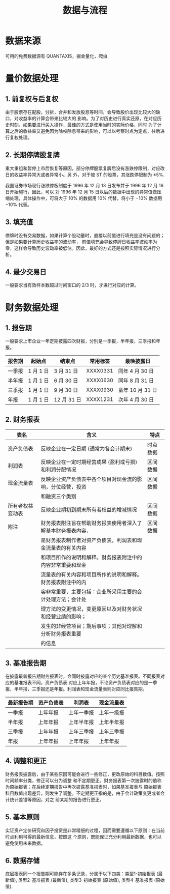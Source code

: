 #+TITLE: 数据与流程

* 数据来源

可用的免费数据源有 QUANTAXIS，掘金量化，爬虫

* 量价数据处理

** 1. 前复权与后复权

由于股票存在配股，分拆，合并和发放股息等时间，会导致股价出现比较大的缺口，对收益率的计算会带来比较大的
影响。为了对历史进行真实还原，在对应历史时刻，如果要进行买入操作，最佳的方式是使用当时的实际价格，同时
为了计算之后的收益率又避免因为除权除息带来的影响，可以以考察时点为定点，往后进行复权处理。

** 2. 长期停牌股复牌

重大重组和暂停上市后恢复等原因，部分停牌股票复牌后没有涨跌停限制，对应改日的收益率异常大或者异常小。另
外，对于被 ST 的股票，其涨跌停限制为 $\pm5\%$.

我国证券市场现行涨跌停板制度于 1996 年 12 月 13 日发布并于 1996 年 12 月 16 日开始施行，因此，可以
对 1996 年 12 月 15 日以后的数据中出现的异常值做压缩处理，具体操作中，可将大于 $10\%$ 的数据用 $10\%$
代替，将小于 $-10\%$ 数据用 $-10\%$ 代替。

** 3. 填充值

停牌时没有交易数据，如果计算个股动量时，直接以前值进行填充是没有问题的；但是如果要计算历史收益率的波动率，
前值填充会导致停牌日收益率波动率为零，这样会导致历史波动率被低估。因此，最好的方式还是按照实际情况进行分析。

** 4. 最少交易日

一般要求当有效样本数超过时间窗口的 2/3 时，才进行对应的计算。

* 财务数据处理

** 1. 报告期

一般要求上市企业一年定期披露四次财报，分别是一季报，半年报，三季报和年报。
#+NAME: 财务报告期
| 报告期 | 起始点    | 结束点      | 常用标签 | 最晚披露日       |
|--------+-----------+-------------+----------+------------------|
| 一季报 | 1 月 1 日 | 3 月 31 日  | XXXX0331 | 同年 4 月 30 日  |
| 半年报 | 1 月 1 日 | 6 月 30 日  | XXXX0630 | 同年 8 月 31 日  |
| 三季报 | 1 月 1 日 | 9 月 30 日  | XXXX0930 | 童年 10 月 31 日 |
| 年报   | 1 月 1 日 | 12 月 31 日 | XXXX1231 | 次年 4 月 30 日  |

** 2. 财务报表

#+NAME: 四表一附注
|------------------+--------------------------------------------------------------+----------|
| 表名             | 含义                                                         | 特点     |
|------------------+--------------------------------------------------------------+----------|
| 资产负债表       | 反映企业在一定日期 (通常为各会计期末)                        | 时点数据 |
|------------------+--------------------------------------------------------------+----------|
| 利润表           | 反映企业在一定时期经营成果 (盈利或亏损) 和利润分配情况       | 区间数据 |
|------------------+--------------------------------------------------------------+----------|
| 现金流量表       | 反映企业资产负债表中各个项目对现金流的影响，分位经营，投资   | 区间数据 |
|                  | 和融资三个类别                                               |          |
|------------------+--------------------------------------------------------------+----------|
| 所有者权益变动表 | 反映企业期初到期末所有者权益的增减情况                       | 区间数据 |
|------------------+--------------------------------------------------------------+----------|
| 附注             | 财务报表附注旨在帮助财务报表使用者深入了解基本财务报表内容， | 区间数据 |
|                  | 是财务报表制作者对资产负债表，利润表和现金流量表的有关内容   |          |
|                  | 和项目所作的说明和解释。财务报表附注中的内容非常重要和现金   |          |
|                  | 流量表的有关内容和项目所作的说明和解释。财务报表附注中的内   |          |
|                  | 容非常重要，主要包括：企业所采用主要的会计处理方法；会计处   |          |
|                  | 理方法的变更情况，变更原因以及对财务状况和经营业绩的影响；   |          |
|                  | 发生的非经营项目；期后事项；其他对理解和分析财务报表重要     |          |
|                  | 的信息                                                       |          |
|------------------+--------------------------------------------------------------+----------|

** 3. 基准报告期

在披露最新报告期财务报表时，会同时披露对应的某个历史基准报表。不同报表对应的基准报表不同，资产负债表
对应上年年报，不论资产负债表对应的是一季报，半年报，三季报还是年报。利润表和现金流量表则对应同比报告期。

#+NAME: 基准报告期
|------------+------------+------------+------------|
| 最新报告期 | 资产负债表 | 利润表     | 现金流量表 |
|------------+------------+------------+------------|
| 一季报     | 上年年报   | 上年一季报 | 上年一级报 |
| 半年报     | 上年年报   | 上年半年报 | 上年半年报 |
| 三季报     | 上年年报   | 上年三季报 | 上年三季报 |
| 年报       | 上年年报   | 上年年报   | 上年年报   |
|------------+------------+------------+------------|

** 4. 调整和更正

财务报表披露后，由于某些原因可能会进行一些修正，更改原始的科目数值。按照时间频率分类，修正可以分为调整
和不定期更正。财务报表第一次披露时的值称为原始报表；在后续定期报告中再次披露基准报表时，如果基准报表与
原始报表科目数值出现差异，则发生了调整。不定期更正指的是，由于会计政策变更或者会计统计差错等原因，对之
前某期的报告进行更正。

** 5. 基本原则

实证资产定价研究和因子投资是非常精细的过程，因而需要遵循以下原则：在当前时点利用可得的最新信息，按照这
个原则，既能保证充分利用最新数据，也可以避免使用未来数据。

** 6. 数据存储

底层报表同一个报告期可能存在多条记录，分属于以下四类：类型1-初始报表 (最新值), 类型2-基准报表 (最新值),
类型3-初始报表 (原始值), 类型4-基准报表 (原始值).
